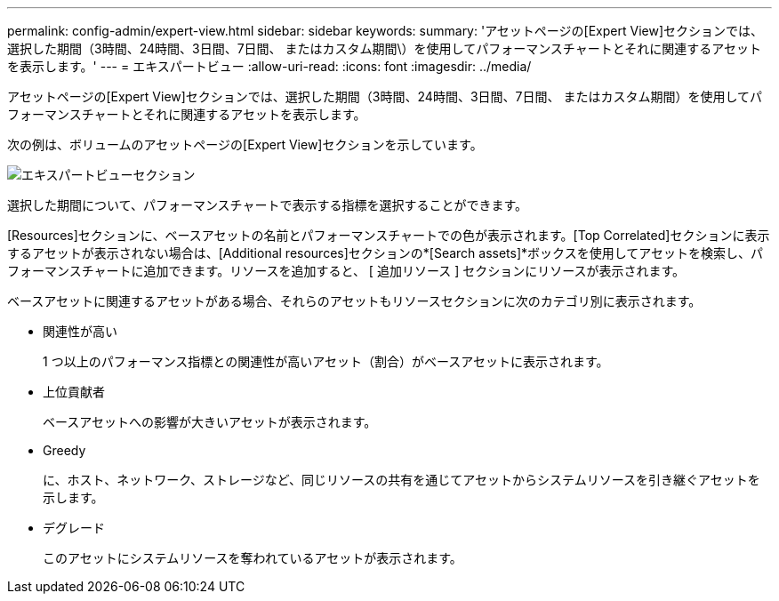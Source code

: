 ---
permalink: config-admin/expert-view.html 
sidebar: sidebar 
keywords:  
summary: 'アセットページの[Expert View]セクションでは、選択した期間（3時間、24時間、3日間、7日間、 またはカスタム期間\）を使用してパフォーマンスチャートとそれに関連するアセットを表示します。' 
---
= エキスパートビュー
:allow-uri-read: 
:icons: font
:imagesdir: ../media/


[role="lead"]
アセットページの[Expert View]セクションでは、選択した期間（3時間、24時間、3日間、7日間、 またはカスタム期間）を使用してパフォーマンスチャートとそれに関連するアセットを表示します。

次の例は、ボリュームのアセットページの[Expert View]セクションを示しています。

image::../media/expert-view-section.gif[エキスパートビューセクション]

選択した期間について、パフォーマンスチャートで表示する指標を選択することができます。

[Resources]セクションに、ベースアセットの名前とパフォーマンスチャートでの色が表示されます。[Top Correlated]セクションに表示するアセットが表示されない場合は、[Additional resources]セクションの*[Search assets]*ボックスを使用してアセットを検索し、パフォーマンスチャートに追加できます。リソースを追加すると、 [ 追加リソース ] セクションにリソースが表示されます。

ベースアセットに関連するアセットがある場合、それらのアセットもリソースセクションに次のカテゴリ別に表示されます。

* 関連性が高い
+
1 つ以上のパフォーマンス指標との関連性が高いアセット（割合）がベースアセットに表示されます。

* 上位貢献者
+
ベースアセットへの影響が大きいアセットが表示されます。

* Greedy
+
に、ホスト、ネットワーク、ストレージなど、同じリソースの共有を通じてアセットからシステムリソースを引き継ぐアセットを示します。

* デグレード
+
このアセットにシステムリソースを奪われているアセットが表示されます。



